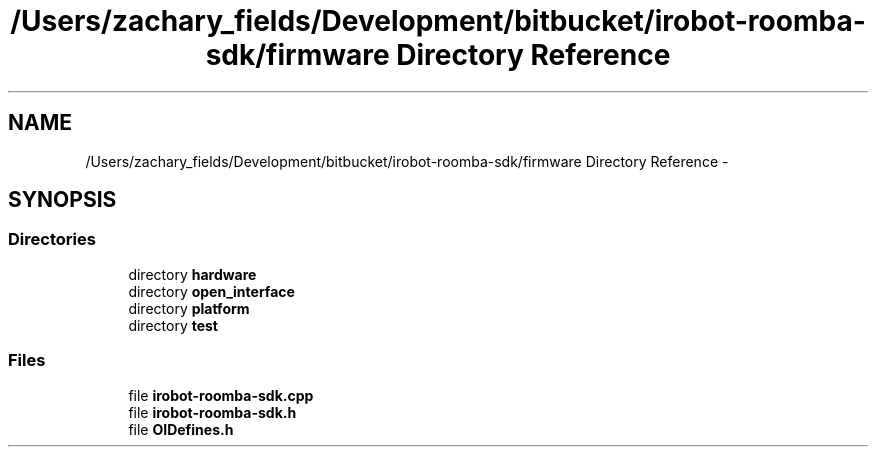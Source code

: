 .TH "/Users/zachary_fields/Development/bitbucket/irobot-roomba-sdk/firmware Directory Reference" 3 "Sun Feb 8 2015" "Version 1.0.0-alpha" "iRobot Roomba 500 Series SDK" \" -*- nroff -*-
.ad l
.nh
.SH NAME
/Users/zachary_fields/Development/bitbucket/irobot-roomba-sdk/firmware Directory Reference \- 
.SH SYNOPSIS
.br
.PP
.SS "Directories"

.in +1c
.ti -1c
.RI "directory \fBhardware\fP"
.br
.ti -1c
.RI "directory \fBopen_interface\fP"
.br
.ti -1c
.RI "directory \fBplatform\fP"
.br
.ti -1c
.RI "directory \fBtest\fP"
.br
.in -1c
.SS "Files"

.in +1c
.ti -1c
.RI "file \fBirobot-roomba-sdk\&.cpp\fP"
.br
.ti -1c
.RI "file \fBirobot-roomba-sdk\&.h\fP"
.br
.ti -1c
.RI "file \fBOIDefines\&.h\fP"
.br
.in -1c
